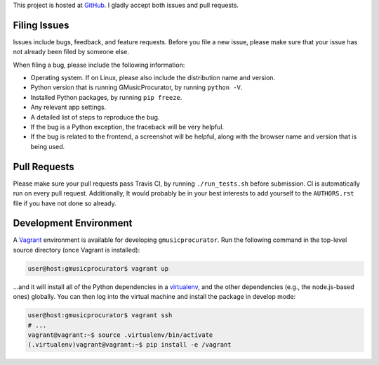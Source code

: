 This project is hosted at GitHub_. I gladly accept both issues and pull
requests.

.. _GitHub: https://github.com/malept/gmusicprocurator

Filing Issues
-------------

Issues include bugs, feedback, and feature requests. Before you file a new
issue, please make sure that your issue has not already been filed by someone
else.

When filing a bug, please include the following information:

* Operating system. If on Linux, please also include the distribution name and
  version.
* Python version that is running GMusicProcurator, by running ``python -V``.
* Installed Python packages, by running ``pip freeze``.
* Any relevant app settings.
* A detailed list of steps to reproduce the bug.
* If the bug is a Python exception, the traceback will be very helpful.
* If the bug is related to the frontend, a screenshot will be helpful, along
  with the browser name and version that is being used.

Pull Requests
-------------

Please make sure your pull requests pass Travis CI, by running
``./run_tests.sh`` before submission. CI is automatically run on every pull
request. Additionally, It would probably be in your best interests to add
yourself to the ``AUTHORS.rst`` file if you have not done so already.

Development Environment
-----------------------

A Vagrant_ environment is available for developing ``gmusicprocurator``. Run
the following command in the top-level source directory (once Vagrant
is installed):

.. code-block:: shell-session

    user@host:gmusicprocurator$ vagrant up

...and it will install all of the Python dependencies in a virtualenv_, and the
other dependencies (e.g., the node.js-based ones) globally. You can then log
into the virtual machine and install the package in develop mode:

.. code-block:: shell-session

    user@host:gmusicprocurator$ vagrant ssh
    # ...
    vagrant@vagrant:~$ source .virtualenv/bin/activate
    (.virtualenv)vagrant@vagrant:~$ pip install -e /vagrant

.. _Vagrant: https://www.vagrantup.com
.. _virtualenv: http://virtualenv.org/

